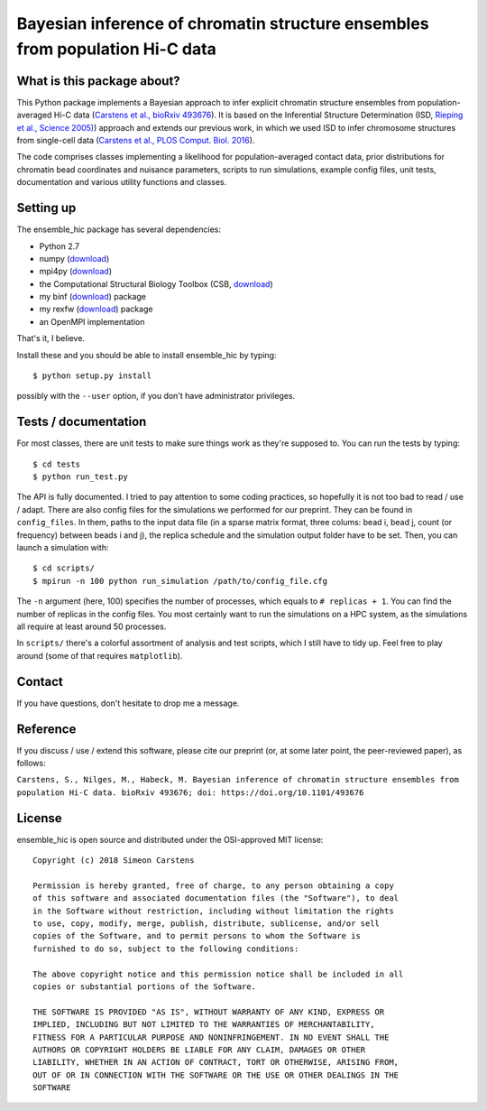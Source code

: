 =============================================================================
Bayesian inference of chromatin structure ensembles from population Hi-C data
=============================================================================

What is this package about?
---------------------------
This Python package implements a Bayesian approach to infer explicit chromatin structure ensembles from population-averaged Hi-C data (`Carstens et al., bioRxiv 493676 <https://www.biorxiv.org/content/early/2018/12/12/493676>`_). It is based on the Inferential Structure Determination (ISD, `Rieping et al., Science 2005) <http://science.sciencemag.org/content/309/5732/303>`_) approach and extends our previous work, in which we used ISD to infer chromosome structures from single-cell data (`Carstens et al., PLOS Comput. Biol. 2016 <http://journals.plos.org/ploscompbiol/article?id=10.1371/journal.pcbi.1005292>`_).

The code comprises classes implementing a likelihood for population-averaged contact data, prior distributions for chromatin bead coordinates and nuisance parameters, scripts to run simulations, example config files, unit tests, documentation and various utility functions and classes.

Setting up
---------------
The ensemble_hic package has several dependencies:

- Python 2.7
- numpy (`download <https://pypi.python.org/pypi/numpy>`_)
- mpi4py (`download <https://pypi.org/project/mpi4py/>`_)
- the Computational Structural Biology Toolbox (CSB, `download <https://github.com/csb-toolbox/CSB>`_)
- my binf (`download <http://bitbucket.org/simeon_carstens/binf>`_) package
- my rexfw (`download <http://bitbucket.org/simeon_carstens/rexfw>`_) package
- an OpenMPI implementation

That's it, I believe.
      
Install these and you should be able to install ensemble_hic by typing::

    $ python setup.py install
    
possibly with the ``--user`` option, if you don't have administrator privileges.

Tests / documentation
---------------------
For most classes, there are unit tests to make sure things work as they're supposed to. You can run the tests by typing::

    $ cd tests
    $ python run_test.py
    
The API is fully documented. I tried to pay attention to some coding practices, so hopefully it is not too bad to read / use / adapt. There are also config files for the simulations we performed for our preprint. They can be found in ``config_files``. In them, paths to the input data file (in a sparse matrix format, three colums: bead i, bead j, count (or frequency) between beads i and j), the replica schedule and the simulation output folder have to be set. Then, you can launch a simulation with::

$ cd scripts/
$ mpirun -n 100 python run_simulation /path/to/config_file.cfg

The ``-n`` argument (here, 100) specifies the number of processes, which equals to ``# replicas + 1``. You can find the number of replicas in the config files. You most certainly want to run the simulations on a HPC system, as the simulations all require at least around 50 processes.

In ``scripts/`` there's a colorful assortment of analysis and test scripts, which I still have to tidy up. Feel free to play around (some of that requires ``matplotlib``).

Contact
-------
If you have questions, don't hesitate to drop me a message.

Reference
---------
If you discuss / use / extend this software, please cite our preprint (or, at some later point, the peer-reviewed paper), as follows:

``Carstens, S., Nilges, M., Habeck, M. Bayesian inference of chromatin structure ensembles from population Hi-C data. bioRxiv 493676; doi: https://doi.org/10.1101/493676``

License
-------
ensemble_hic is open source and distributed under the OSI-approved MIT license::

    Copyright (c) 2018 Simeon Carstens

    Permission is hereby granted, free of charge, to any person obtaining a copy
    of this software and associated documentation files (the "Software"), to deal
    in the Software without restriction, including without limitation the rights
    to use, copy, modify, merge, publish, distribute, sublicense, and/or sell
    copies of the Software, and to permit persons to whom the Software is
    furnished to do so, subject to the following conditions:

    The above copyright notice and this permission notice shall be included in all
    copies or substantial portions of the Software.

    THE SOFTWARE IS PROVIDED "AS IS", WITHOUT WARRANTY OF ANY KIND, EXPRESS OR
    IMPLIED, INCLUDING BUT NOT LIMITED TO THE WARRANTIES OF MERCHANTABILITY,
    FITNESS FOR A PARTICULAR PURPOSE AND NONINFRINGEMENT. IN NO EVENT SHALL THE
    AUTHORS OR COPYRIGHT HOLDERS BE LIABLE FOR ANY CLAIM, DAMAGES OR OTHER
    LIABILITY, WHETHER IN AN ACTION OF CONTRACT, TORT OR OTHERWISE, ARISING FROM,
    OUT OF OR IN CONNECTION WITH THE SOFTWARE OR THE USE OR OTHER DEALINGS IN THE
    SOFTWARE 
